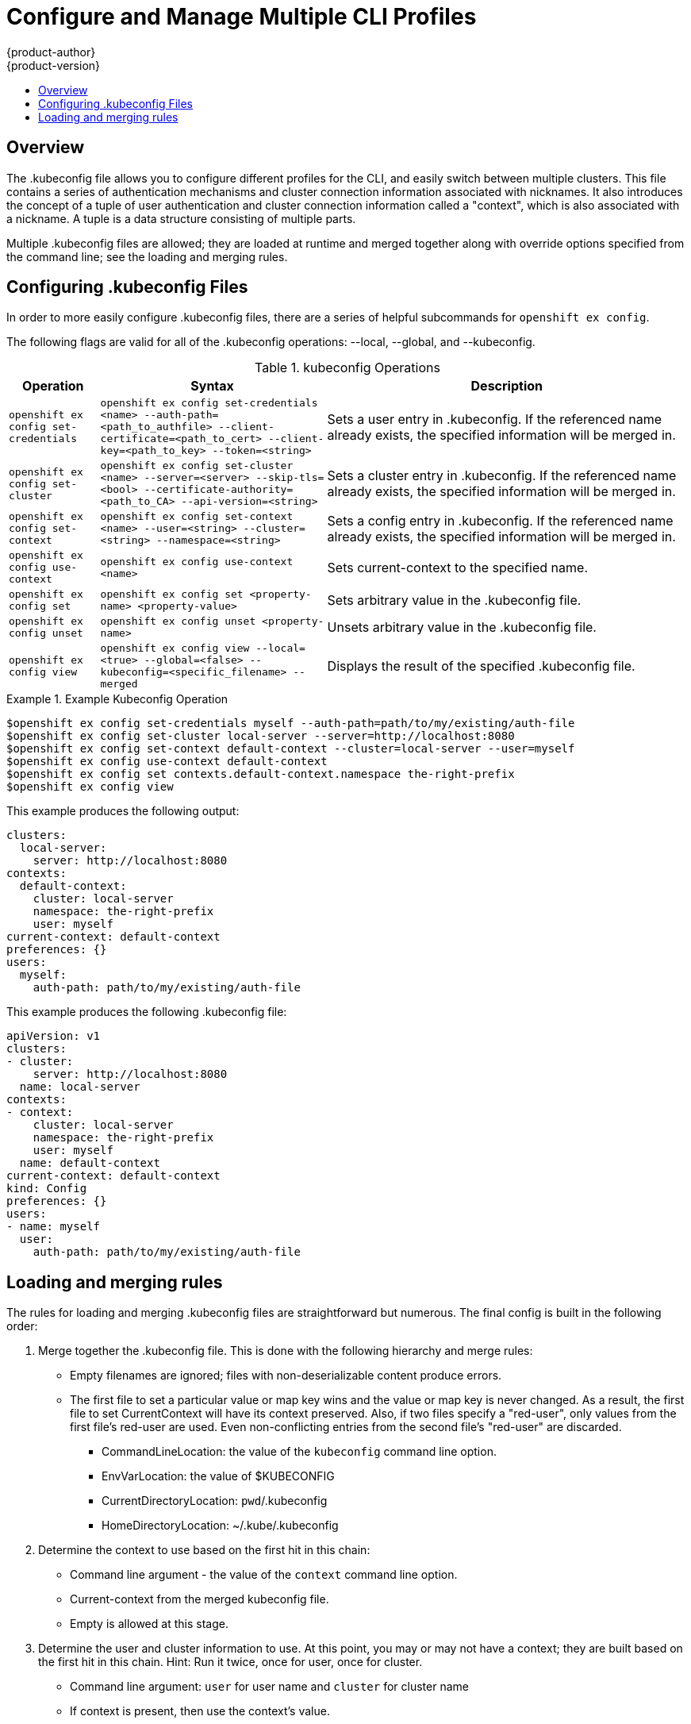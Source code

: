 = Configure and Manage Multiple CLI Profiles
{product-author}
{product-version}
:data-uri:
:icons:
:experimental:
:toc: macro
:toc-title:

toc::[]

== Overview
The .kubeconfig file allows you to configure different profiles for the CLI, and easily switch between multiple clusters. This file contains a series of authentication mechanisms and cluster connection information associated with nicknames. It also introduces the concept of a tuple of user authentication and cluster connection information called a "context", which is also associated with a nickname. A tuple is a data structure consisting of multiple parts.

Multiple .kubeconfig files are allowed; they are loaded at runtime and merged together along with override options specified from the command line; see the loading and merging rules.

== Configuring .kubeconfig Files
In order to more easily configure .kubeconfig files, there are a series of helpful subcommands for `openshift ex config`.

====
The following flags are valid for all of the .kubeconfig operations: --local, --global, and --kubeconfig.
====

.kubeconfig Operations
[cols=".^2,.^5,8",options="header"]
|===

|Operation |Syntax |Description

|`openshift ex config set-credentials`
|`openshift ex config set-credentials <name> --auth-path=<path_to_authfile> --client-certificate=<path_to_cert> --client-key=<path_to_key> --token=<string>`
|Sets a user entry in .kubeconfig. If the referenced name already exists, the specified information will be merged in.

|`openshift ex config set-cluster`
|`openshift ex config set-cluster <name> --server=<server> --skip-tls=<bool> --certificate-authority=<path_to_CA> --api-version=<string>`
|Sets a cluster entry in .kubeconfig. If the referenced name already exists, the specified information will be merged in.

|`openshift ex config set-context`
|`openshift ex config set-context <name> --user=<string> --cluster=<string> --namespace=<string>`
|Sets a config entry in .kubeconfig. If the referenced name already exists, the specified information will be merged in.

|`openshift ex config use-context`
|`openshift ex config use-context <name>`
|Sets current-context to the specified name.

|`openshift ex config set`
|`openshift ex config set <property-name> <property-value>`
|Sets arbitrary value in the .kubeconfig file.

|`openshift ex config unset`
|`openshift ex config unset <property-name>`
|Unsets arbitrary value in the .kubeconfig file.

|`openshift ex config view`
|`openshift ex config view --local=<true> --global=<false> --kubeconfig=<specific_filename> --merged`
|Displays the result of the specified .kubeconfig file.
|===

.Example Kubeconfig Operation
====

----
$openshift ex config set-credentials myself --auth-path=path/to/my/existing/auth-file
$openshift ex config set-cluster local-server --server=http://localhost:8080
$openshift ex config set-context default-context --cluster=local-server --user=myself
$openshift ex config use-context default-context
$openshift ex config set contexts.default-context.namespace the-right-prefix
$openshift ex config view
----
====

This example produces the following output:
```
clusters:
  local-server:
    server: http://localhost:8080
contexts:
  default-context:
    cluster: local-server
    namespace: the-right-prefix
    user: myself
current-context: default-context
preferences: {}
users:
  myself:
    auth-path: path/to/my/existing/auth-file

```
This example produces the following .kubeconfig file:
```
apiVersion: v1
clusters:
- cluster:
    server: http://localhost:8080
  name: local-server
contexts:
- context:
    cluster: local-server
    namespace: the-right-prefix
    user: myself
  name: default-context
current-context: default-context
kind: Config
preferences: {}
users:
- name: myself
  user:
    auth-path: path/to/my/existing/auth-file
```
== Loading and merging rules
The rules for loading and merging .kubeconfig files are straightforward but numerous. The final config is built in the following order:

. Merge together the .kubeconfig file. This is done with the following hierarchy and merge rules:
* Empty filenames are ignored; files with non-deserializable content produce errors.
* The first file to set a particular value or map key wins and the value or map key is never changed. As a result, the first file to set [parameter]#CurrentContext# will have its context preserved. Also, if two files specify a "red-user", only values from the first file's red-user are used. Even non-conflicting entries from the second file's "red-user" are discarded.
** CommandLineLocation: the value of the `kubeconfig` command line option.
** EnvVarLocation: the value of $KUBECONFIG
** CurrentDirectoryLocation: ``pwd``/.kubeconfig
** HomeDirectoryLocation: ~/.kube/.kubeconfig
. Determine the context to use based on the first hit in this chain:
** Command line argument - the value of the `context` command line option.
** Current-context from the merged kubeconfig file.
** Empty is allowed at this stage.
. Determine the user and cluster information to use. At this point, you may or may not have a context; they are built based on the first hit in this chain. Hint: Run it twice, once for user, once for cluster.
** Command line argument: `user` for user name and `cluster` for cluster name
** If context is present, then use the context's value.
** Empty is allowed at this stage.
. Determine the actual cluster info to use. At this point, you may or may not have a cluster info. Build each piece of the cluster info based on the chain (first hit wins):
** Command line arguments: `server`, `api-version`, `certificate-authority`, and `insecure-skip-tls-verify`.
** If cluster info and a value for the attribute is present, then use it.
** If you don't have a server location, then there is an error.
. Users are built using the same rules as cluster info, except that you can only have one authentication technique per user. The command line flags are: `auth-path`, `client-certificate`, `client-key`, and `token`. If there are two conflicting techniques, then this fails.
. If you are missing information or are unsure, use the default values and follow prompts for authentication information.

